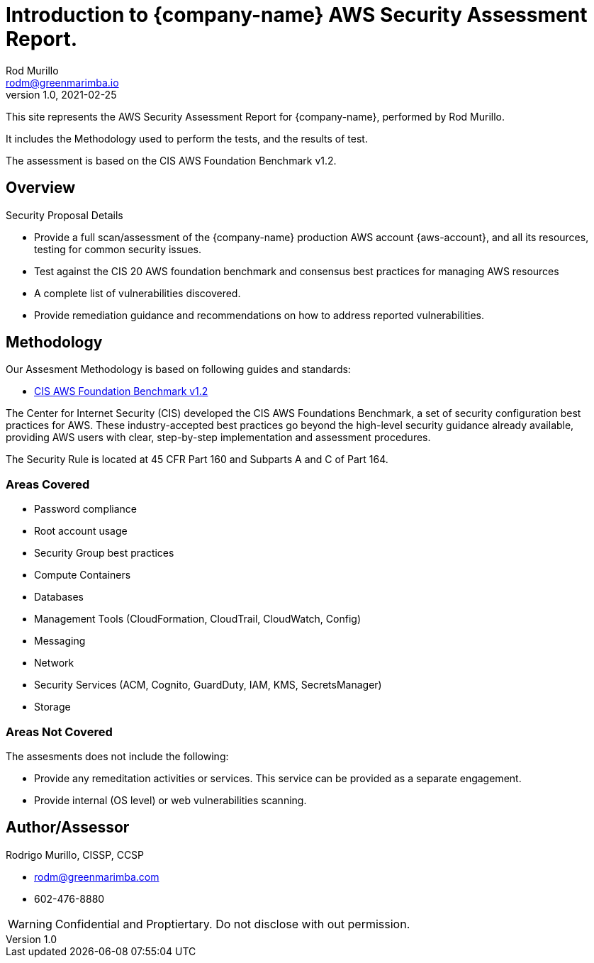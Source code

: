 = Introduction to {company-name} AWS Security Assessment Report.
Rod Murillo <rodm@greenmarimba.io>
v1.0, 2021-02-25

This site represents the AWS Security Assessment Report for {company-name}, performed by Rod Murillo.

It includes the Methodology used to perform the tests, and the results of test.

The assessment is based on the CIS AWS Foundation Benchmark v1.2.

== Overview

Security Proposal Details

- Provide a full scan/assessment of the {company-name} production AWS account {aws-account}, and all its resources, testing for common security issues.
- Test against the CIS 20 AWS foundation benchmark and consensus best practices for managing AWS resources
- A complete list of vulnerabilities discovered.
- Provide remediation guidance and recommendations on how to address reported vulnerabilities.
//- Check for key HIPAA security compliance.


== Methodology

Our Assesment Methodology is based on following guides and standards:

- xref:ROOT:cis-benchmark.adoc[CIS AWS Foundation Benchmark v1.2]
//- https://www.hhs.gov/hipaa/for-professionals/security/index.html[HIPAA Security Rule]

The Center for Internet Security (CIS) developed the CIS AWS Foundations Benchmark, a set of security configuration best practices for AWS. These industry-accepted best practices go beyond the high-level security guidance already available, providing AWS users with clear, step-by-step implementation and assessment procedures.

////
The HIPAA Security Rule establishes national standards to protect individuals’ electronic personal health information that is created, received, used, or maintained by a covered entity. The Security Rule requires appropriate administrative, physical and technical safeguards to ensure the confidentiality, integrity, and security of electronic protected health information. 
////
The Security Rule is located at 45 CFR Part 160 and Subparts A and C of Part 164.  

=== Areas Covered

- Password compliance
- Root account usage
- Security Group best practices
- Compute Containers
- Databases
- Management Tools (CloudFormation, CloudTrail, CloudWatch, Config)
- Messaging
- Network
- Security Services (ACM, Cognito, GuardDuty, IAM, KMS, SecretsManager)
- Storage

=== Areas Not Covered

The assesments does not include the following:

- Provide any remeditation activities or services.  This service can be provided as a separate engagement.
- Provide internal (OS level) or web vulnerabilities scanning.

== Author/Assessor

Rodrigo Murillo, CISSP, CCSP

- rodm@greenmarimba.com
- 602-476-8880


WARNING: Confidential and Proptiertary. Do not disclose with out permission.
